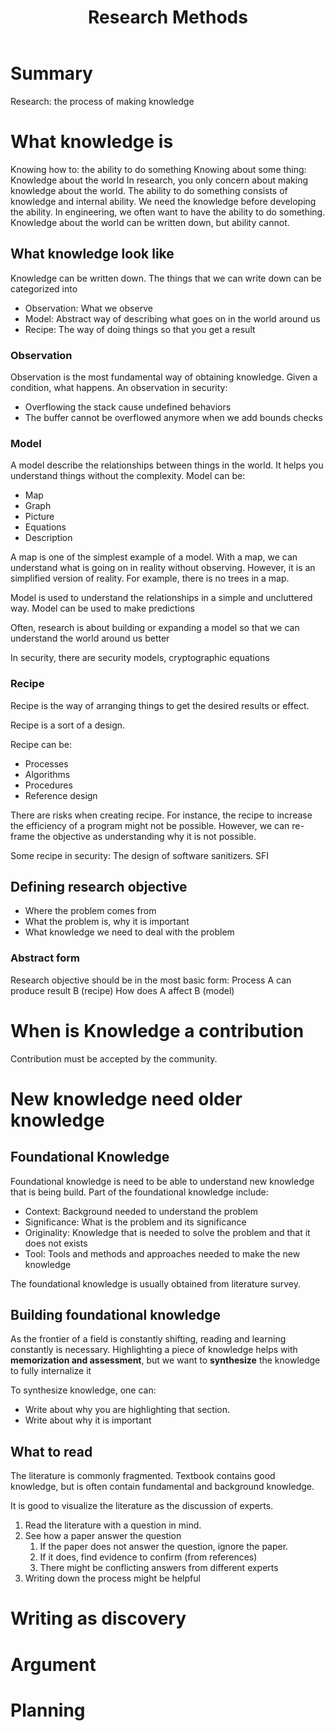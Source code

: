 :PROPERTIES:
:ID:       77198e71-73c8-436b-80d3-143abacbed35
:END:
#+title: Research Methods


* Summary
Research: the process of making knowledge
* What knowledge is

Knowing how to: the ability to do something Knowing about some thing: Knowledge
about the world In research, you only concern about making knowledge about the
world. The ability to do something consists of knowledge and internal ability. We
need the knowledge before developing the ability. In engineering, we often want
to have the ability to do something. Knowledge about the world can be written
down, but ability cannot.

** What knowledge look like
Knowledge can be written down.
The things that we can write down can be categorized into
+ Observation: What we observe
+ Model: Abstract way of describing what goes on in the world around us
+ Recipe: The way of doing things so that you get a result

*** Observation
Observation is the most fundamental way of obtaining knowledge.
Given a condition, what happens.
An observation in security:
+ Overflowing the stack cause undefined behaviors
+ The buffer cannot be overflowed anymore when we add bounds checks

*** Model
A model describe the relationships between things in the world. It helps you understand things without the complexity.
Model can be:
+ Map
+ Graph
+ Picture
+ Equations
+ Description
A map is one of the simplest example of a model. With a map, we can understand what is going on in reality without observing. However, it is an simplified version of reality. For example, there is no trees in a map.

Model is used to understand the relationships in a simple and uncluttered way.
Model can be used to make predictions

Often, research is about building or expanding a model so that we can understand the world around us better

In security, there are security models, cryptographic equations

*** Recipe
Recipe is the way of arranging things to get the desired results or effect.

Recipe is a sort of a design.

Recipe can be:
+ Processes
+ Algorithms
+ Procedures
+ Reference design

There are risks when creating recipe. For instance, the recipe to increase the efficiency of a program might not be possible. However, we can re-frame the objective as understanding why it is not possible.

Some recipe in security: The design of software sanitizers. SFI
** Defining research objective
+ Where the problem comes from
+ What the problem is, why it is important
+ What knowledge we need to deal with the problem

*** Abstract form
Research objective should be in the most basic form:
Process A can produce result B (recipe)
How does A affect B (model)

* When is Knowledge a contribution
Contribution must be accepted by the community.


* New knowledge need older knowledge
** Foundational Knowledge
Foundational knowledge is need to be able to understand new knowledge that is
being build. Part of the foundational knowledge include:
+ Context: Background needed to understand the problem
+ Significance: What is the problem and its significance
+ Originality: Knowledge that is needed to solve the problem and that it does
  not exists
+ Tool: Tools and methods and approaches needed to make the new knowledge
The foundational knowledge is usually obtained from literature survey.
** Building foundational knowledge
As the frontier of a field is constantly shifting, reading and learning
constantly is necessary. Highlighting a piece of knowledge helps with
*memorization and assessment*, but we want to *synthesize* the knowledge to fully
internalize it

To synthesize knowledge, one can:
+ Write about why you are highlighting that section.
+ Write about why it is important
** What to read
The literature is commonly fragmented. Textbook contains good knowledge, but is
often contain fundamental and background knowledge.

It is good to visualize the literature as the discussion of experts.
1. Read the literature with a question in mind.
2. See how a paper answer the question
   1. If the paper does not answer the question, ignore the paper.
   2. If it does, find evidence to confirm (from references)
   3. There might be conflicting answers from different experts
3. Writing down the process might be helpful
* Writing as discovery
* Argument
* Planning
